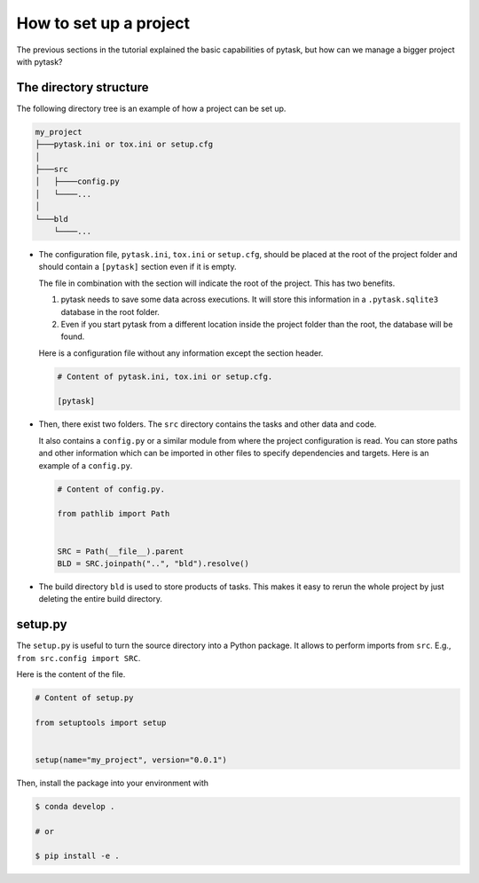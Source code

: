 .. _how_to_set_up_a_project:

How to set up a project
=======================

The previous sections in the tutorial explained the basic capabilities of pytask, but
how can we manage a bigger project with pytask?


The directory structure
-----------------------

The following directory tree is an example of how a project can be set up.

.. code-block::

    my_project
    ├───pytask.ini or tox.ini or setup.cfg
    │
    ├───src
    │   ├────config.py
    │   └────...
    │
    └───bld
        └────...

* The configuration file, ``pytask.ini``, ``tox.ini`` or ``setup.cfg``, should be placed
  at the root of the project folder and should contain a ``[pytask]`` section even if it
  is empty.

  The file in combination with the section will indicate the root of the project. This
  has two benefits.

  1. pytask needs to save some data across executions. It will store this information in
     a ``.pytask.sqlite3`` database in the root folder.

  2. Even if you start pytask from a different location inside the project folder than
     the root, the database will be found.

  Here is a configuration file without any information except the section header.

  .. code-block:: ini

      # Content of pytask.ini, tox.ini or setup.cfg.

      [pytask]

* Then, there exist two folders. The ``src`` directory contains the tasks and other data
  and code.

  It also contains a ``config.py`` or a similar module from where the project
  configuration is read. You can store paths and other information which can be imported
  in other files to specify dependencies and targets. Here is an example of a
  ``config.py``.

  .. code-block:: python

      # Content of config.py.

      from pathlib import Path


      SRC = Path(__file__).parent
      BLD = SRC.joinpath("..", "bld").resolve()

* The build directory ``bld`` is used to store products of tasks. This makes it easy to
  rerun the whole project by just deleting the entire build directory.


setup.py
--------

The ``setup.py`` is useful to turn the source directory into a Python package. It allows
to perform imports from ``src``. E.g., ``from src.config import SRC``.

Here is the content of the file.

.. code-block:: python

    # Content of setup.py

    from setuptools import setup


    setup(name="my_project", version="0.0.1")

Then, install the package into your environment with

.. code-block:: bash

    $ conda develop .

    # or

    $ pip install -e .
